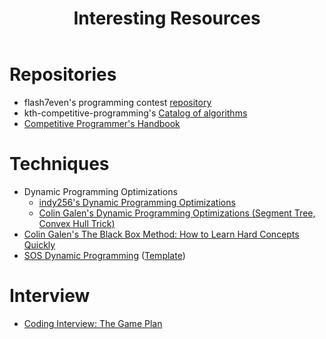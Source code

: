 :PROPERTIES:
:ID:       A8CF27F2-1B1E-4A5B-AB8C-75D301AF82B6
:END:
#+TITLE: Interesting Resources

* Repositories

- flash7even's programming contest [[https://github.com/flash7even/programming-contest][repository]]
- kth-competitive-programming's [[https://github.com/kth-competitive-programming/kactl/blob/main/kactl.pdf][Catalog of algorithms]]
- [[https://github.com/pllk/cphb/][Competitive Programmer's Handbook]]

* Techniques

- Dynamic Programming Optimizations
  - [[https://codeforces.com/blog/entry/8219?f0a28=1][indy256's Dynamic Programming Optimizations]]
  - [[https://www.youtube.com/watch?v=KX_-7AqcnEU][Colin Galen's Dynamic Programming Optimizations (Segment Tree, Convex Hull Trick)]]
- [[https://www.youtube.com/watch?v=RDzsrmMl48I][Colin Galen's The Black Box Method: How to Learn Hard Concepts Quickly]]
- [[https://codeforces.com/blog/entry/45223][SOS Dynamic Programming]] ([[https://ncduy0303.github.io/Competitive-Programming/Dynamic%20Programming/SOS%20DP.cpp][Template]])

* Interview

- [[https://leetcode.com/discuss/general-discussion/239136/coding-interview-the-game-plan][Coding Interview: The Game Plan]]
